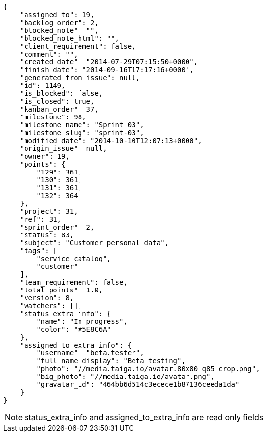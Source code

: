 [source,json]
----
{
    "assigned_to": 19,
    "backlog_order": 2,
    "blocked_note": "",
    "blocked_note_html": "",
    "client_requirement": false,
    "comment": "",
    "created_date": "2014-07-29T07:15:50+0000",
    "finish_date": "2014-09-16T17:17:16+0000",
    "generated_from_issue": null,
    "id": 1149,
    "is_blocked": false,
    "is_closed": true,
    "kanban_order": 37,
    "milestone": 98,
    "milestone_name": "Sprint 03",
    "milestone_slug": "sprint-03",
    "modified_date": "2014-10-10T12:07:13+0000",
    "origin_issue": null,
    "owner": 19,
    "points": {
        "129": 361,
        "130": 361,
        "131": 361,
        "132": 364
    },
    "project": 31,
    "ref": 31,
    "sprint_order": 2,
    "status": 83,
    "subject": "Customer personal data",
    "tags": [
        "service catalog",
        "customer"
    ],
    "team_requirement": false,
    "total_points": 1.0,
    "version": 8,
    "watchers": [],
    "status_extra_info": {
        "name": "In progress",
        "color": "#5E8C6A"
    },
    "assigned_to_extra_info": {
        "username": "beta.tester",
        "full_name_display": "Beta testing",
        "photo": "//media.taiga.io/avatar.80x80_q85_crop.png",
        "big_photo": "//media.taiga.io/avatar.png",
        "gravatar_id": "464bb6d514c3ecece1b87136ceeda1da"
    }
}
----

[NOTE]
status_extra_info and assigned_to_extra_info are read only fields
